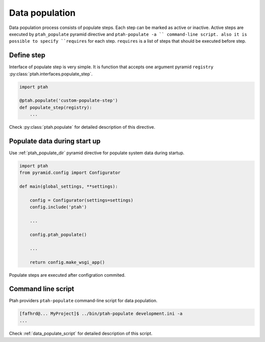 Data population
===============

Data population process consists of populate steps. Each step can be marked
as active or inactive. Active steps are executed by ``ptah_populate`` 
pyramid directive and ``ptah-populate -a `` command-line script.
also it is possible to specify ``requires`` for each step. ``requires`` 
is a list of steps that should be executed before step.


Define step
~~~~~~~~~~~

Interface of populate step is very simple. It is function that accepts
one argument pyramid ``registry`` :py:class:`ptah.interfaces.populate_step`.

.. code-block:: python

  import ptah

  @ptah.populate('custom-populate-step')
  def populate_step(registry):
      ...


Check :py:class:`ptah.populate` for detailed description of this directive.


Populate data during start up
~~~~~~~~~~~~~~~~~~~~~~~~~~~~~

Use :ref:`ptah_populate_dir` pyramid directive for populate system data
during startup.


.. code-block:: python

  import ptah
  from pyramid.config import Configurator

  def main(global_settings, **settings):
  
      config = Configurator(settings=settings)
      config.include('ptah')

      ...

      config.ptah_populate()

      ...

      return config.make_wsgi_app()

Populate steps are executed after configration commited.


Command line script
~~~~~~~~~~~~~~~~~~~

Ptah providers ``ptah-populate`` command-line script for data population.

.. code-block:: text
   
   [fafhrd@... MyProject]$ ../bin/ptah-populate development.ini -a
   ...


Check :ref:`data_populate_script` for detailed description of this script.
